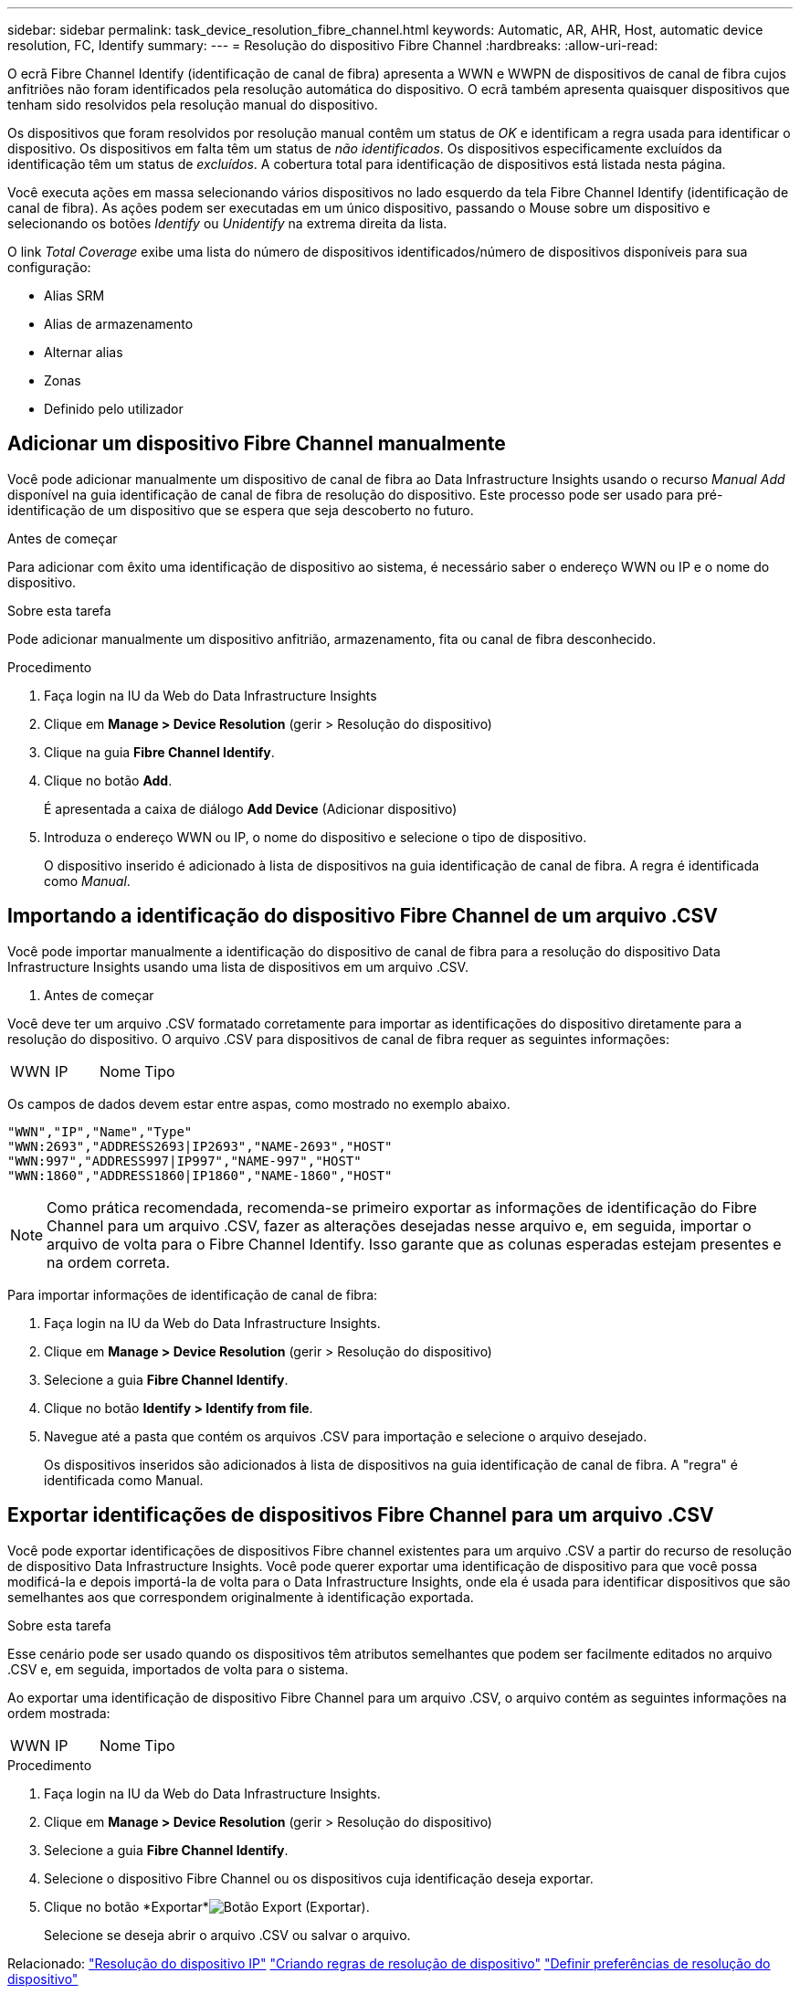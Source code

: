---
sidebar: sidebar 
permalink: task_device_resolution_fibre_channel.html 
keywords: Automatic, AR, AHR, Host, automatic device resolution, FC, Identify 
summary:  
---
= Resolução do dispositivo Fibre Channel
:hardbreaks:
:allow-uri-read: 


[role="lead"]
O ecrã Fibre Channel Identify (identificação de canal de fibra) apresenta a WWN e WWPN de dispositivos de canal de fibra cujos anfitriões não foram identificados pela resolução automática do dispositivo. O ecrã também apresenta quaisquer dispositivos que tenham sido resolvidos pela resolução manual do dispositivo.

Os dispositivos que foram resolvidos por resolução manual contêm um status de _OK_ e identificam a regra usada para identificar o dispositivo. Os dispositivos em falta têm um status de _não identificados_. Os dispositivos especificamente excluídos da identificação têm um status de _excluídos_. A cobertura total para identificação de dispositivos está listada nesta página.

Você executa ações em massa selecionando vários dispositivos no lado esquerdo da tela Fibre Channel Identify (identificação de canal de fibra). As ações podem ser executadas em um único dispositivo, passando o Mouse sobre um dispositivo e selecionando os botões _Identify_ ou _Unidentify_ na extrema direita da lista.

O link _Total Coverage_ exibe uma lista do número de dispositivos identificados/número de dispositivos disponíveis para sua configuração:

* Alias SRM
* Alias de armazenamento
* Alternar alias
* Zonas
* Definido pelo utilizador




== Adicionar um dispositivo Fibre Channel manualmente

Você pode adicionar manualmente um dispositivo de canal de fibra ao Data Infrastructure Insights usando o recurso _Manual Add_ disponível na guia identificação de canal de fibra de resolução do dispositivo. Este processo pode ser usado para pré-identificação de um dispositivo que se espera que seja descoberto no futuro.

.Antes de começar
Para adicionar com êxito uma identificação de dispositivo ao sistema, é necessário saber o endereço WWN ou IP e o nome do dispositivo.

.Sobre esta tarefa
Pode adicionar manualmente um dispositivo anfitrião, armazenamento, fita ou canal de fibra desconhecido.

.Procedimento
. Faça login na IU da Web do Data Infrastructure Insights
. Clique em *Manage > Device Resolution* (gerir > Resolução do dispositivo)
. Clique na guia *Fibre Channel Identify*.
. Clique no botão *Add*.
+
É apresentada a caixa de diálogo *Add Device* (Adicionar dispositivo)

. Introduza o endereço WWN ou IP, o nome do dispositivo e selecione o tipo de dispositivo.
+
O dispositivo inserido é adicionado à lista de dispositivos na guia identificação de canal de fibra. A regra é identificada como _Manual_.





== Importando a identificação do dispositivo Fibre Channel de um arquivo .CSV

Você pode importar manualmente a identificação do dispositivo de canal de fibra para a resolução do dispositivo Data Infrastructure Insights usando uma lista de dispositivos em um arquivo .CSV.

. Antes de começar


Você deve ter um arquivo .CSV formatado corretamente para importar as identificações do dispositivo diretamente para a resolução do dispositivo. O arquivo .CSV para dispositivos de canal de fibra requer as seguintes informações:

|===


| WWN | IP | Nome | Tipo 
|===
Os campos de dados devem estar entre aspas, como mostrado no exemplo abaixo.

....
"WWN","IP","Name","Type"
"WWN:2693","ADDRESS2693|IP2693","NAME-2693","HOST"
"WWN:997","ADDRESS997|IP997","NAME-997","HOST"
"WWN:1860","ADDRESS1860|IP1860","NAME-1860","HOST"
....

NOTE: Como prática recomendada, recomenda-se primeiro exportar as informações de identificação do Fibre Channel para um arquivo .CSV, fazer as alterações desejadas nesse arquivo e, em seguida, importar o arquivo de volta para o Fibre Channel Identify. Isso garante que as colunas esperadas estejam presentes e na ordem correta.

Para importar informações de identificação de canal de fibra:

. Faça login na IU da Web do Data Infrastructure Insights.
. Clique em *Manage > Device Resolution* (gerir > Resolução do dispositivo)
. Selecione a guia *Fibre Channel Identify*.
. Clique no botão *Identify > Identify from file*.
. Navegue até a pasta que contém os arquivos .CSV para importação e selecione o arquivo desejado.
+
Os dispositivos inseridos são adicionados à lista de dispositivos na guia identificação de canal de fibra. A "regra" é identificada como Manual.





== Exportar identificações de dispositivos Fibre Channel para um arquivo .CSV

Você pode exportar identificações de dispositivos Fibre channel existentes para um arquivo .CSV a partir do recurso de resolução de dispositivo Data Infrastructure Insights. Você pode querer exportar uma identificação de dispositivo para que você possa modificá-la e depois importá-la de volta para o Data Infrastructure Insights, onde ela é usada para identificar dispositivos que são semelhantes aos que correspondem originalmente à identificação exportada.

.Sobre esta tarefa
Esse cenário pode ser usado quando os dispositivos têm atributos semelhantes que podem ser facilmente editados no arquivo .CSV e, em seguida, importados de volta para o sistema.

Ao exportar uma identificação de dispositivo Fibre Channel para um arquivo .CSV, o arquivo contém as seguintes informações na ordem mostrada:

|===


| WWN | IP | Nome | Tipo 
|===
.Procedimento
. Faça login na IU da Web do Data Infrastructure Insights.
. Clique em *Manage > Device Resolution* (gerir > Resolução do dispositivo)
. Selecione a guia *Fibre Channel Identify*.
. Selecione o dispositivo Fibre Channel ou os dispositivos cuja identificação deseja exportar.
. Clique no botão *Exportar*image:ExportButton.png["Botão Export (Exportar)"].
+
Selecione se deseja abrir o arquivo .CSV ou salvar o arquivo.



Relacionado: link:task_device_resolution_ip.html["Resolução do dispositivo IP"] link:task_device_resolution_rules.html["Criando regras de resolução de dispositivo"] link:task_device_resolution_preferences.html["Definir preferências de resolução do dispositivo"]
